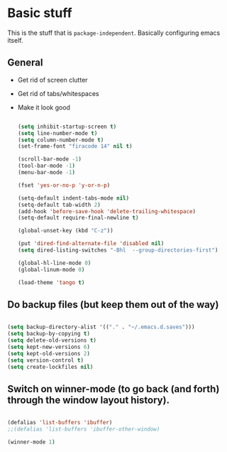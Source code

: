 * Basic stuff

  This is the stuff that is =package-independent=. Basically configuring emacs itself.

** General
  - Get rid of screen clutter
  - Get rid of tabs/whitespaces
  - Make it look good

   #+BEGIN_SRC emacs-lisp

     (setq inhibit-startup-screen t)
     (setq line-number-mode t)
     (setq column-number-mode t)
     (set-frame-font "firacode 14" nil t)

     (scroll-bar-mode -1)
     (tool-bar-mode -1)
     (menu-bar-mode -1)

     (fset 'yes-or-no-p 'y-or-n-p)

     (setq-default indent-tabs-mode nil)
     (setq-default tab-width 2)
     (add-hook 'before-save-hook 'delete-trailing-whitespace)
     (setq-default require-final-newline t)

     (global-unset-key (kbd "C-z"))

     (put 'dired-find-alternate-file 'disabled nil)
     (setq dired-listing-switches "-Bhl  --group-directories-first")

     (global-hl-line-mode 0)
     (global-linum-mode 0)

     (load-theme 'tango t)
   #+END_SRC

** Do backup files (but keep them out of the way)

   #+BEGIN_SRC emacs-lisp

     (setq backup-directory-alist '(("." . "~/.emacs.d.saves")))
     (setq backup-by-copying t)
     (setq delete-old-versions t)
     (setq kept-new-versions 6)
     (setq kept-old-versions 2)
     (setq version-control t)
     (setq create-lockfiles nil)

   #+END_SRC

** Switch on winner-mode (to go back (and forth) through the window layout history).

   #+BEGIN_SRC emacs-lisp

     (defalias 'list-buffers 'ibuffer)
     ;;(defalias 'list-buffers 'ibuffer-other-window)

     (winner-mode 1)

   #+END_SRC
